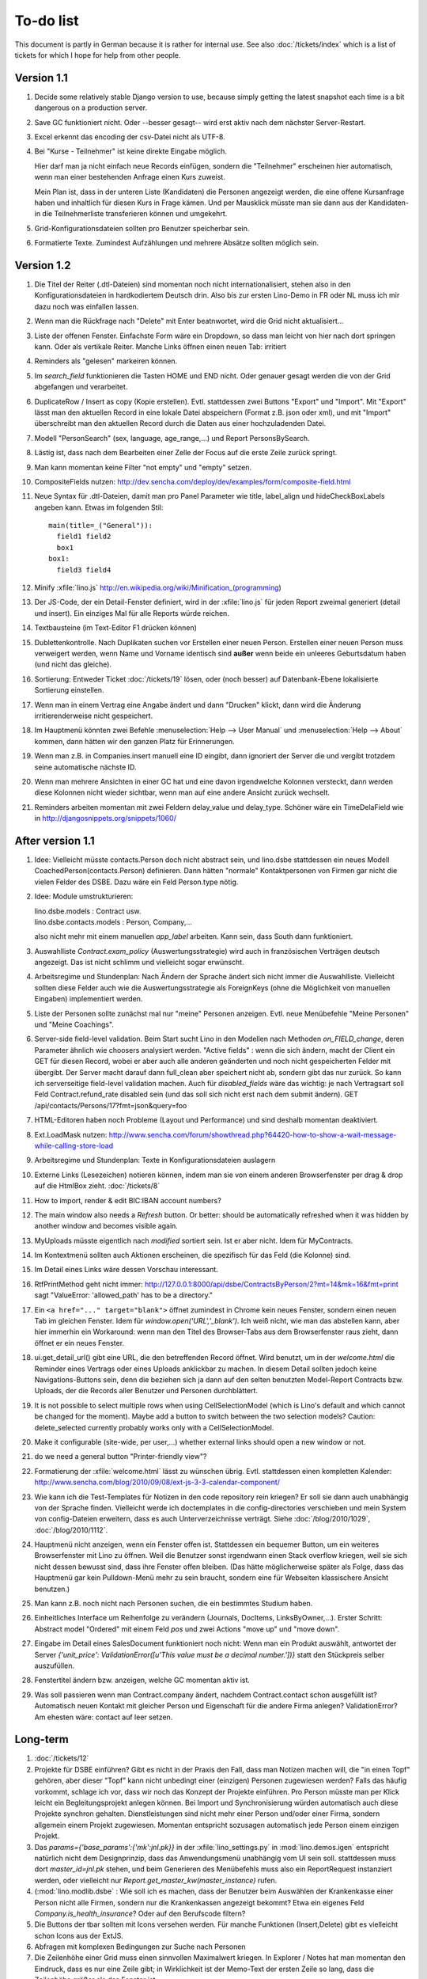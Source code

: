 To-do list
==========

This document is partly in German because it is rather for internal use. 
See also :doc:`/tickets/index` which is a list of tickets 
for which I hope for help from other people.


Version 1.1
-----------

#.  Decide some relatively stable Django version to use,
    because simply getting the latest snapshot each time 
    is a bit dangerous on a production server.

#.  Save GC funktioniert nicht. Oder --besser gesagt-- 
    wird erst aktiv nach dem nächster Server-Restart.

#.  Excel erkennt das encoding der csv-Datei nicht als UTF-8.

#.  Bei "Kurse - Teilnehmer" ist keine direkte Eingabe möglich.    

    Hier darf man ja nicht einfach neue Records einfügen, 
    sondern die "Teilnehmer" erscheinen hier automatisch, 
    wenn man einer bestehenden Anfrage einen Kurs zuweist.

    Mein Plan ist, dass in der unteren Liste (Kandidaten) 
    die Personen angezeigt werden, die eine offene Kursanfrage 
    haben und inhaltlich für diesen Kurs in Frage kämen. 
    Und per Mausklick müsste man sie dann aus der Kandidaten- 
    in die Teilnehmerliste transferieren können und umgekehrt.

#.  Grid-Konfigurationsdateien sollten pro Benutzer speicherbar sein.

#.  Formatierte Texte. Zumindest Aufzählungen und mehrere Absätze 
    sollten möglich sein.

Version 1.2
-----------

#.  Die Titel der Reiter (.dtl-Dateien) sind momentan noch nicht 
    internationalisiert, stehen also in den Konfigurationsdateien 
    in hardkodiertem Deutsch drin. 
    Also bis zur ersten Lino-Demo in FR oder NL muss ich mir dazu
    noch was einfallen lassen. 

#.  Wenn man die Rückfrage nach "Delete" mit Enter beatnwortet, 
    wird die Grid nicht aktualisiert...

#.  Liste der offenen Fenster. Einfachste Form wäre ein Dropdown, 
    so dass man leicht von hier nach dort springen kann. 
    Oder als vertikale Reiter.
    Manche Links öffnen einen neuen Tab: irritiert

#.  Reminders als "gelesen" markeiren können.
    
#.  Im `search_field` funktionieren die Tasten HOME und END nicht.
    Oder genauer gesagt werden die von der Grid abgefangen und verarbeitet.

#.  DuplicateRow / Insert as copy (Kopie erstellen). 
    Evtl. stattdessen zwei Buttons "Export" und "Import". 
    Mit "Export" lässt man den aktuellen Record in eine 
    lokale Datei abspeichern (Format z.B. json oder xml), und mit "Import" 
    überschreibt man den aktuellen Record durch die Daten aus einer 
    hochzuladenden Datei.
    
#.  Modell "PersonSearch" (sex, language, age_range,...) 
    und Report PersonsBySearch.

#.  Lästig ist, dass nach dem Bearbeiten einer Zelle der Focus auf die 
    erste Zeile zurück springt.

#.  Man kann momentan keine Filter "not empty" und "empty" setzen.

#.  CompositeFields nutzen:
    http://dev.sencha.com/deploy/dev/examples/form/composite-field.html
    
#.  Neue Syntax für .dtl-Dateien, damit man pro Panel 
    Parameter wie title, label_align und hideCheckBoxLabels angeben kann.
    Etwas im folgenden Stil::
    
      main(title=_("General")):
        field1 field2
        box1
      box1:
        field3 field4

#.  Minify :xfile:`lino.js`
    http://en.wikipedia.org/wiki/Minification_(programming)

#.  Der JS-Code, der ein Detail-Fenster definiert, wird in der :xfile:`lino.js` 
    für jeden Report zweimal generiert (detail und insert).
    Ein einziges Mal für alle Reports würde reichen.
  
#.  Textbausteine (im Text-Editor F1 drücken können)

#.  Dublettenkontrolle. Nach Duplikaten suchen vor Erstellen einer neuen Person.
    Erstellen einer neuen Person muss verweigert werden, wenn 
    Name und Vorname identisch sind **außer** wenn beide ein unleeres Geburtsdatum 
    haben (und nicht das gleiche).

#.  Sortierung: Entweder Ticket :doc:`/tickets/19` lösen, oder (noch besser) 
    auf Datenbank-Ebene lokalisierte Sortierung einstellen.
   
#.  Wenn man in einem Vertrag eine Angabe ändert und dann "Drucken" klickt, dann wird die 
    Änderung irritierenderweise nicht gespeichert.
  
#.  Im Hauptmenü könnten zwei Befehle :menuselection:`Help --> User Manual` 
    und :menuselection:`Help --> About` kommen, dann hätten wir den ganzen 
    Platz für Erinnerungen.

#.  Wenn man z.B. in Companies.insert manuell eine ID eingibt, 
    dann ignoriert der Server die und vergibt trotzdem seine automatische nächste ID.

#.  Wenn man mehrere Ansichten in einer GC hat und eine davon irgendwelche Kolonnen 
    versteckt, dann werden diese Kolonnen nicht wieder sichtbar, wenn man auf eine 
    andere Ansicht zurück wechselt.
    
#.  Reminders arbeiten momentan mit zwei Feldern delay_value und delay_type.
    Schöner wäre ein TimeDelaField wie in 
    http://djangosnippets.org/snippets/1060/


After version 1.1
-----------------

#.  Idee: Vielleicht müsste contacts.Person doch nicht abstract sein, und
    lino.dsbe stattdessen ein neues Modell CoachedPerson(contacts.Person) 
    definieren. 
    Dann hätten "normale" Kontaktpersonen von Firmen gar 
    nicht die vielen Felder des DSBE.
    Dazu wäre ein Feld Person.type nötig.
  
#.  Idee: Module umstrukturieren:

    | lino.dsbe.models : Contract usw.
    | lino.dsbe.contacts.models : Person, Company,...
    
    also nicht mehr mit einem manuellen `app_label` arbeiten. 
    Kann sein, dass South dann funktioniert.

#.  Auswahlliste `Contract.exam_policy` (Auswertungsstrategie) 
    wird auch in französischen Verträgen deutsch angezeigt.
    Das ist nicht schlimm und vielleicht sogar erwünscht.

#.  Arbeitsregime und Stundenplan: 
    Nach Ändern der Sprache ändert sich nicht immer die Auswahlliste.
    Vielleicht sollten diese Felder auch wie 
    die Auswertungsstrategie als ForeignKeys 
    (ohne die Möglichkeit von manuellen Eingaben) implementiert werden.
   
#.  Liste der Personen sollte zunächst mal nur "meine" Personen anzeigen.
    Evtl. neue Menübefehle "Meine Personen" und "Meine Coachings".

#.  Server-side field-level validation.
    Beim Start sucht Lino in den Modellen nach Methoden `on_FIELD_change`, 
    deren Parameter ähnlich wie choosers analysiert werden.
    "Active fields" : wenn die sich ändern, macht der Client ein GET für diesen Record, 
    wobei er aber auch alle anderen geänderten und noch nicht gespeicherten Felder mit 
    übergibt. Der Server macht darauf dann full_clean aber speichert nicht ab, sondern 
    gibt das nur zurück. So kann ich serverseitige field-level validation machen. 
    Auch für `disabled_fields` wäre das wichtig: je nach Vertragsart soll Feld Contract.refund_rate 
    disabled sein (und das soll sich nicht erst nach dem submit ändern).
    GET /api/contacts/Persons/17?fmt=json&query=foo

#.  HTML-Editoren haben noch Probleme (Layout und Performance) und sind deshalb 
    momentan deaktiviert. 
    
#.  Ext.LoadMask nutzen:
    http://www.sencha.com/forum/showthread.php?64420-how-to-show-a-wait-message-while-calling-store-load

#.  Arbeitsregime und Stundenplan: 
    Texte in Konfigurationsdateien auslagern

#.  Externe Links (Lesezeichen) notieren können, indem man sie von einem anderen Browserfenster 
    per drag & drop auf die HtmlBox zieht.   
    :doc:`/tickets/8` 

#.  How to import, render & edit BIC:IBAN account numbers?

#.  The main window also needs a `Refresh` button. 
    Or better: should be automatically refreshed when it was hidden by another 
    window and becomes visible again.
  
#.  MyUploads müsste eigentlich nach `modified` sortiert sein. Ist er aber nicht.
    Idem für MyContracts. 

#.  Im Kontextmenü sollten auch Aktionen erscheinen, die spezifisch 
    für das Feld (die Kolonne) sind. 
  
#. Im Detail eines Links wäre dessen Vorschau interessant.

#. RtfPrintMethod geht nicht immer: 
   http://127.0.0.1:8000/api/dsbe/ContractsByPerson/2?mt=14&mk=16&fmt=print 
   sagt "ValueError: 'allowed_path' has to be a directory."

#. Ein ``<a href="..." target="blank">`` öffnet zumindest in Chrome kein neues Fenster, 
   sondern einen neuen Tab im gleichen Fenster. 
   Idem für `window.open('URL','_blank')`.
   Ich weiß nicht, wie man das abstellen kann, aber hier immerhin ein Workaround: 
   wenn man den Titel des 
   Browser-Tabs aus dem Browserfenster raus zieht, dann öffnet er ein neues Fenster.

#. ui.get_detail_url() gibt eine URL, die den betreffenden Record öffnet. 
   Wird benutzt, um in der `welcome.html` die Reminder eines Vertrags oder eines Uploads anklickbar zu machen.
   In diesem Detail sollten jedoch keine Navigations-Buttons sein, 
   denn die beziehen sich ja dann auf den selten benutzten Model-Report Contracts bzw. Uploads, 
   der die Records aller Benutzer und Personen durchblättert.

#. It is not possible to select multiple rows when using CellSelectionModel 
   (which is Lino's default and which cannot be changed for the moment).
   Maybe add a button to switch between the two selection models?
   Caution: delete_selected currently probably works only with a CellSelectionModel.

#. Make it configurable (site-wide, per user,...)
   whether external links should open a new window or not.

#. do we need a general button "Printer-friendly view"?

#.  Formatierung der :xfile:`welcome.html` lässt zu wünschen übrig.  
    Evtl. stattdessen einen kompletten Kalender:
    http://www.sencha.com/blog/2010/09/08/ext-js-3-3-calendar-component/

#. Wie kann ich die Test-Templates für Notizen in den code repository rein kriegen?
   Er soll sie dann auch unabhängig von der Sprache finden. 
   Vielleicht werde ich doctemplates in die config-directories verschieben 
   und mein System von config-Dateien erweitern, dass es auch Unterverzeichnisse verträgt.
   Siehe :doc:`/blog/2010/1029`, :doc:`/blog/2010/1112`.
  
#.  Hauptmenü nicht anzeigen, wenn ein Fenster offen ist. 
    Stattdessen ein bequemer Button, um ein weiteres Browserfenster mit Lino zu öffnen.
    Weil die Benutzer sonst irgendwann einen Stack overflow kriegen, 
    weil sie sich nicht dessen bewusst sind, 
    dass ihre Fenster offen bleiben.
    (Das hätte möglicherweise später als Folge, dass das Hauptmenü gar kein Pulldown-Menü mehr zu sein braucht, 
    sondern eine für Webseiten klassischere Ansicht benutzen.)
  
#.  Man kann z.B. noch nicht nach Personen suchen, die ein bestimmtes Studium haben.

#.  Einheitliches Interface um Reihenfolge zu verändern (Journals, DocItems, LinksByOwner,...). 
    Erster Schritt: Abstract model "Ordered" mit einem Feld `pos` und zwei Actions "move up" und "move down".

#.  Eingabe im Detail eines SalesDocument funktioniert noch nicht: 
    Wenn man ein 
    Produkt auswählt, antwortet der Server 
    `{'unit_price': ValidationError([u'This value must be a decimal number.'])}` 
    statt den Stückpreis selber auszufüllen.
  
#.  Fenstertitel ändern bzw. anzeigen, welche GC momentan aktiv ist.

#.  Was soll passieren wenn man Contract.company ändert, nachdem Contract.contact schon ausgefüllt ist?
    Automatisch neuen Kontakt mit gleicher Person und Eigenschaft für die andere Firma anlegen?
    ValidationError?
    Am ehesten wäre: contact auf leer setzen.

Long-term
---------

#. :doc:`/tickets/12`

#. Projekte für DSBE einführen? 
   Gibt es nicht in der Praxis den Fall, dass man Notizen machen will, 
   die "in einen Topf" gehören, aber dieser "Topf" kann 
   nicht unbedingt einer (einzigen) Personen zugewiesen werden?
   Falls das häufig vorkommt, schlage ich vor, dass wir noch das Konzept der Projekte einführen.
   Pro Person müsste man per Klick leicht ein Begleitungsprojekt anlegen können. 
   Bei Import und Synchronisierung würden automatisch auch diese Projekte synchron gehalten. 
   Dienstleistungen sind nicht mehr einer Person und/oder einer Firma, 
   sondern allgemein einem Projekt zugewiesen.
   Momentan entspricht sozusagen automatisch jede Person einem einzigen Projekt.
  
#. Das `params={'base_params':{'mk':jnl.pk}}` in der :xfile:`lino_settings.py` 
   in :mod:`lino.demos.igen`
   entspricht natürlich nicht dem Designprinzip, dass das Anwendungsmenü unabhängig 
   vom UI sein soll.
   stattdessen muss dort `master_id=jnl.pk` stehen, und beim Generieren des 
   Menübefehls muss also ein ReportRequest instanziert werden, oder 
   vielleicht nur `Report.get_master_kw(master_instance)` rufen.
  
#. (:mod:`lino.modlib.dsbe` : 
   Wie soll ich es machen, dass der Benutzer beim Auswählen der Krankenkasse einer Person 
   nicht alle Firmen, sondern nur die Krankenkassen angezeigt bekommt? 
   Etwa ein eigenes Feld `Company.is_health_insurance`?
   Oder auf den Berufscode filtern?

#. Die Buttons der tbar sollten mit Icons versehen werden. 
   Für manche Funktionen (Insert,Delete) gibt es vielleicht 
   schon Icons aus der ExtJS.

#. Abfragen mit komplexen Bedingungen zur Suche nach Personen

#. Die Zeilenhöhe einer Grid muss einen sinnvollen Maximalwert kriegen. 
   In Explorer / Notes hat man momentan den Eindruck, dass es nur eine 
   Zeile gibt; in Wirklichkeit ist der Memo-Text der ersten Zeile so lang, 
   dass die Zeilenhöhe größer als das Fenster ist.

#. Hinter das QuickFilter-Feld sollte ein Button, um den Filter zu aktivieren. 
   Dass man einfach nur TAB drücken muss ist nicht intuitiv.

#. Benutzbarkeit per Tastatur verbessern (issue 11, issue 64) 

#. Sehen können, nach welcher Kolonne eine Grid sortiert ist.

#. Prüfen, ob die neuen ExtJS-Features für Lino interessant sind:

  - `Forms with vbox Layout <http://dev.sencha.com/deploy/dev/examples/form/vbox-form.html>`_ 
  - `Composite Form Fields <http://dev.sencha.com/deploy/dev/examples/form/composite-field.html>`_ 

#. Filter auf virtuelle Kolonnen setzen können. Siehe :doc:`/blog/2010/0811`.

#. In Kolonne Sprachkenntnisse kann man noch keinen Filter setzen. 
   Wenn man es tut, kommt auf dem Server ein 
   `FieldDoesNotExist: Person has no field named u'LanguageKnowledgesByPerson'`.
   Schnelle Lösung ist, dass ich hier einen einfach Textfilter mache.
   Aber um das richtig zu lösen, müsste das Filters-Menü für diese Kolonne 
   nicht nur ein einfaches Textfeld haben, sondern für jede Kolonne 
   des Ziel-Reports ein Suchfeld. Damit man z.B. nach allen Personen suchen kann, 
   die eine Sprache "mündlich mindestens gut und schriftlich mindestens ausreichend" kennen
  
#. Layout von Detail-Fenstern : in Lino sind die "Zeilen" momentan ja immer im "Blocksatz" (also links- und rechtsbündig). Das ist unkonventionell: alle RIA die ich kenne, machen ihre Formulare nur linksbündig.

#. HtmlEditor oder TextArea? Der HtmlEditor verursacht deutliche Performanceeinbußen beim Bildschirmaufbau von Detail-Fenstern. Die Wahl sollte konfigurierbar sein. Markup auch.

#. Das Detail-Fenster sollte vielleicht par défaut nicht im Editier-Modus sein, sondern unten ein Button "Edit", und erst wenn man darauf klickt, werden alle Felder editierbar (und der Record in der Datenbank blockiert), und unten stehen dann zwei Buttons "Save" und "Cancel". Wobei darauf zu achten ist was passiert, wenn man während des Bearbeitens in der Grid auf eine andere Zeile klickt. Dann muss er am besten das Detail-Fenster speichern, und falls dort ungültige Daten stehen, in der Grid den Zeilenwechsel verweigern.

#. `Report.date_format` muss in der Syntax des UI (d.h. ExtJS) angegeben werden. 

#. Prüfen, ob Dokumentvorlagen im `XSL-FO-Format <http://de.wikipedia.org/wiki/XSL-FO>`__ besser wären. `Apache FOP <http://xmlgraphics.apache.org/fop/>`__ als Formatierer. Warum OpenOffice.org nicht schon lange XSL-FO kann, ist mir ein Rätsel. AbiWord dagegen soll es können (laut `1 <http://www.ibm.com/developerworks/xml/library/x-xslfo/>`__ und `2 <http://searjeant.blogspot.com/2008/09/generating-pdf-from-xml-with-xsl-fo.html>`__).

#. Inwiefern überschneiden sich :mod:`lino.modlib.system.models.SiteConfig` und :mod:`django.contrib.sites`? 

#. Benutzerverwaltung von der Kommandozeile aus. 
   In Lino-DSBE gibt es :xfile:`make_staff.py`, aber das ist nur ein sehr primitives Skript.
  
#. Im Fenster :menuselection:`System --> Site Configuration` müssten Delete und Insert noch weg. 

#. http://code.google.com/p/extjs-public/
   und
   http://www.sencha.com/blog/2009/06/10/building-a-rating-widget-with-ext-core-30-final-and-google-cdn/
   lesen.  
  
#. Feldgruppen. Z.B. bei den 3 Feldern für Arbeitserlaubnis (:attr:`dsbe.models.Person.work_permit`) in DSBE wäre es interessant, 
   dass das Label "Arbeitserlaubnis" einmal über der Gruppe steht und in den Labels der einzelnen Felder nicht wiederholt wird.

  
#. Layout-Editor: 

  #. Schade, dass das Editorfenster das darunterliegende Fenster verdeckt 
     und auch nicht aus dem Browserfenster rausbewegt werden kann. 
     Mögliche Lösungen: 
    
     #. Fenster allgemein wieder mit maximizable=true machen
     #. dass das Editorfenster sich die east region pflanzt. 
    
  #. Button um Feldnamen komfortabel auszuwählen


#. Ich würde in der Rückfrage zum Löschen eine oder mehrerer Records ja auch 
   gerne die `__unicode__` der zu löschenden Records anzeigen.
   FormPanel und GridPanel.get_selected() geben deshalb jetzt nicht mehr bloß eine Liste der IDs, sondern eine Liste der Records.
   Aber das nützt (noch) nichts, denn ich weiß nicht, wie ich den Grid-Store überredet bekomme, außer `data` 
   auch eine Eigenschaft `title` aus jedem Record rauszulesen. 
   Auf Serverseite wäre das kein Problem: ich bräuchte einfach nur title in `elem2rec1` statt in `elem2rec_detailed` zu setzen.
   Aber das interessiert den Store der Grid nicht. Kann sein, dass ich ihn konfigurieren kann...
   Oder ich würde es wie mit `disabled_fields` machen. Also ein neues automatisches virtuelles Feld __unicode__.
  
#. Insert-Fenster: Für die Situationen, wo man viele neue Records hintereinander erfasst, könnte
   vielleicht ein zusätzlicher Knopf "Save and insert another" (wie im Django-Admin), 
   oder aber das automatische Schließen des Insert-Fensters im Report abschalten können.

#. Die Labels der Details werden zwar übersetzt, aber nicht von makemessages gefunden.

#. Das Folgende macht er noch nicht:
   Falls ein Template in der Sprache der Notiz nicht existiert 
   (z.B. weil die Vorlage noch nicht übersetzt wurde oder multilingual ist), 
   nimmt er die Standard-Vorlage aus der Hauptsprache.

#. Generic Foreign Keys: 

  #. In einem Detail sind ist owner_type ja schon eine ComboBox, 
     aber der Owner könnte doch eigentlich auch eine sein. 
     Müsste er einen automatischen chooser kriegen.
  #. Wenn ein GFK explizit in Report.column_names angegeben sit, 
     müssten zwei Kolonnen erzeugt werden 
     (statt momentan einer Kolonne, die dann nicht korrekt angezeigt wird)
  
#. When :djangoticket:`7539` is available, we'll modify these automatic 
   `disable_delete` methods so that they act only for 
   ForeignKey fields with `on_delete=RESTRICT`.
   See :doc:`/tickets/closed/2`

#. Main-Grids könnten mit `autoHeight=true` arbeiten. Dadurch würde der zweite Ajax-call unnötig.
   autoHeight resizes the height to show all records. 
   `limit` (Anzahl Records pro Seite) müsste dann freilich in die GC mit reinkommen.
  
#. ReportRequest und/oder ViewReportRequest sind (glaube ich) ein Fall für 
   `Django-Middleware <http://docs.djangoproject.com/en/dev/topics/http/middleware/>`_.
  
  
#. Foreign keys 

  #. sollten in der Grid anklickbar sein, 
     so wie die Elemente eines Slave-Reports,
     aber nicht *genau* so, 
     sondern die sollten sich im gleichen Browserfenster öffnen. 
     Außerdem muss natürlich (zumindest in quick_edit-Grids) die Möglichkeit 
     des Bearbeitens erhalten bleiben. 
  #. sollten im Detail-Fenster einen Button neben sich haben, 
     mit dem man per permalink auf die foreign row springen kann.
  
#. Grid configs 

  #. sollten in den config dirs stehen und nicht im DATA_DIR
  #. sollten vielleicht besser YAML statt .py sein.  

#. Wenn ich einen Slave-Report sowohl in der Grid als auch in einem Detail als Element benutze, 
   dann verursacht das einen Konflikt im ext_store.Store, weil er zwei virtuelle fields.HtmlBox-Felder 
   mit dem gleichen Namen erzeugt, die sich nur durch den row_separator unterscheiden.
   Lösung wäre, dass :meth:`lino.reports.Report.slave_as_summary_meth` nicht HTML, sondern JSON zurückgibt.
  
#. Für :class:`lino.utils.printable.LatexBuildMethod` müsste mal ohne viel Aufwand 
   ein kleines Beispiel implementiert werden.
  
#. Benutzermeldungen "wurde gespeichert" & Co bleiben manchmal auch 
   nach der nächsten Aktion noch in der Console stehen.
   Ich muss vielleicht konsequent immer Lino.action_handler benutzen.
  
#. Sollten Links hierarchisiert werden können? 
   Das hieße ein Feld :attr:`links.Link.parent` und ein TreePenel.
  
#. Lino könnte per LDAP-Request verschiedene Angaben 
   in :class:`auth.User` (Name, E-Mail,...) 
   direkt vom LDAP-Server anfragen.
   Dazu wären wahrscheinlich
   http://www.python-ldap.org/
   und
   http://www.openldap.org/
   nötig.

#. Die HtmlBox braucht noch ein `autoScroll:true` für wenn viele Links da sind.

#. Neues Feld :attr:`links.Link.sequence`, und :class:`links.LinksByOwner` sollte dann danach sortiert sein.
  
#. Problem mit :meth:`contacts.Contact.address`. 
   Wenn ich dieses Feld in :class:`contacts.Persons` benutze, sagt er
   `TypeError: unbound method address() must 
   be called with Company instance as first argument (got Person instance instead)`.
   Da stimmt was mit der Vererbung von virtuellen Feldern nicht.

#. Bei einem POST (Einfügen) werden die base parameters mk und mt zusammen 
   mit allen Datenfeldern im gleichen Namensraum übertragen.
   Deshalb sind Feldnamen wie mt, mk und fmt momentan nicht möglich.

#. Verändern der Reihenfolge per DnD in :class:`links.LinksByOwner`.
    
#. Is there a better implementation for :func:`lino.ui.extjs.ext_ui.elem2rec_detailed`?

#. Wir brauchen in :class:`notes.Note` noch eine Methode `type_choices` und 
   in :class:`notes.NoteType` ein Feld `only_for_owner_model`, das die Auswahlliste 
   für Notizart ggf. auf bestimmte Arten von Owner beschränkt.
  
#. Continue to reanimate iGen. See :doc:`/blog/2010/1028`.

#. Mehrsprachige Dokumentvorlagen: um das zu ermöglichen, muss ich 
   wahrscheinlich im doctemplates-Baum zusätzlich zu 'de', 'fr' usw. 
   ein weiteres Verzeichnis `default` verwenden.
  
#. Lässt sich mein System von config-Dateien unter Verwendung von 
   django.templates.loader neu implementieren? Erste Prognose lautet 
   eher negativ, 
   weil der template loader Django immer Template aus der Datei macht und 
   den tatsächlichen Dateinamen nicht preisgibt.

#. :mod:`lino.modlib.ledger` und :mod:`lino.modlib.finan` 
   könnten zusammengeschmolzen werden, 
   denn ich kann mir nicht vorstellen, 
   wie man das eine ohne das andere haben wollen könnte.
  
#. nosetests lesen: http://packages.python.org/nose/usage.html  

#. Django Test-Suite ans Laufen kriegen und Git-Benutzung lernen, 
   um bei Diskussionen um Django-Tickets mitreden zu können.
   (sh. :doc:`/blog/2010/1103`)
  
#. Use event managers as suggested by Jonathan Julian (Tip #2 in  http://www.slideshare.net/jonathanjulian/five-tips-to-improve-your-ext-js-application). 
   Maybe for each report::
  
     Lino.contacts.Persons.eventManager = new Ext.util.EventManager();
     Lino.contacts.Persons.eventManager.addEvents('changed');
    
   Lino could use this to have an automatic refresh of each window that displays data. Maybe rather only one central event manager because if any data gets changed, basically all open windows may need a refresh.

#. lino.modlib.dsbe und lino.modlib.igen sind ja eigentlich keine 
   normalen "Django applications", sondern Endmodule für Lino... das ist noch unklar.
  
#. :doc:`/tickets/16`

#. Mehr über Nuxeo lesen: http://doc.nuxeo.org/5.3/books/nuxeo-book/html/index.html

#. Use :meth:`Action.run` in general, not only for RowAction. 
   See :doc:`/blog/2010/1124`
  
#. Check whether the approach at http://djangosnippets.org/snippets/14/ 
   is easier than south
  
#. Wenn man im Detail speichert, wird anschließend immer ein Refresh gemacht. 
   Das ist bisher nur bei dsbe.Contract nötig, und statt ein Refresh anzufordern, 
   könnte er auch gleich den aktualisierten Record zurückgeben...
   Da ist also Spielraum zum Optimieren.
  
#. Warnung, wenn das gleiche Feld mehrmals in einem Detail vorkommt.
   Oder besser: diesen Fall zulassen.
   
#. http://code.google.com/p/extjs-public/   

#. Soll :mod:`<make_staff> lino.management.commands.make_staff` 
   (auch) über das Web-Interface zur Verfügung stehen?
   Aber ich denke der Befehl muss bleiben, denn jemand der nicht staff ist, 
   darf sich par définition nicht selber in diesen Status versetzen können.

#. Wenn man z.B. watch_tim oder initdb_tim manuell startet und der 
   ein log-rotate durchführt, dann haben die neu erstellten Dateien 
   anschließend nicht www-data als owner. Resultat: internal server error!

#.  `How to LSBize an Init Script <http://wiki.debian.org/LSBInitScripts>`_

#.  http://de.wikipedia.org/wiki/Xming

#.  Chrome 10 hat scheinbar ein Problem mit ExtJS:
    http://www.google.com/support/forum/p/Chrome/thread?tid=5d3cce9457a1ebb1&hl=en    
    
Documentation
-------------

#. Wenn ich in der INSTALLED_APPS von lino.demos.std.settings auch die igen-Module reintue, dann 
   kriege ich::
  
     ref\python\lino.modlib.dsbe.rst:17: (WARNING/2) autodoc can't import/find module 'lino.modlib.dsbe.models', 
     it reported error: "resolve_model('contacts.Company',app_label='contacts',who=None) found None"

#. ``make doctest`` nutzbar machen. Siehe :doc:`/blog/2010/1024`
